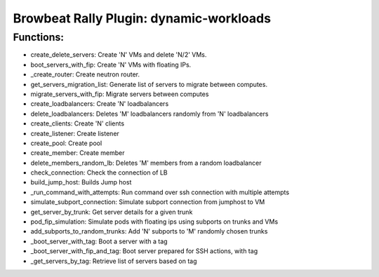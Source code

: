 Browbeat Rally Plugin: dynamic-workloads
======================================

Functions:
----------
- create_delete_servers: Create 'N' VMs and delete 'N/2' VMs.
- boot_servers_with_fip: Create 'N' VMs with floating IPs.
- _create_router: Create neutron router.
- get_servers_migration_list: Generate list of servers to migrate between computes.
- migrate_servers_with_fip: Migrate servers between computes
- create_loadbalancers: Create 'N' loadbalancers
- delete_loadbalancers: Deletes 'M' loadbalancers randomly from 'N' loadbalancers
- create_clients: Create 'N' clients
- create_listener: Create listener
- create_pool: Create pool
- create_member: Create member
- delete_members_random_lb: Deletes 'M' members from a random loadbalancer
- check_connection: Check the connection of LB
- build_jump_host: Builds Jump host
- _run_command_with_attempts: Run command over ssh connection with multiple attempts
- simulate_subport_connection: Simulate subport connection from jumphost to VM
- get_server_by_trunk: Get server details for a given trunk
- pod_fip_simulation: Simulate pods with floating ips using subports on trunks and VMs
- add_subports_to_random_trunks: Add 'N' subports to 'M' randomly chosen trunks
-  _boot_server_with_tag: Boot a server with a tag
-  _boot_server_with_fip_and_tag: Boot server prepared for SSH actions, with tag
- _get_servers_by_tag: Retrieve list of servers based on tag
